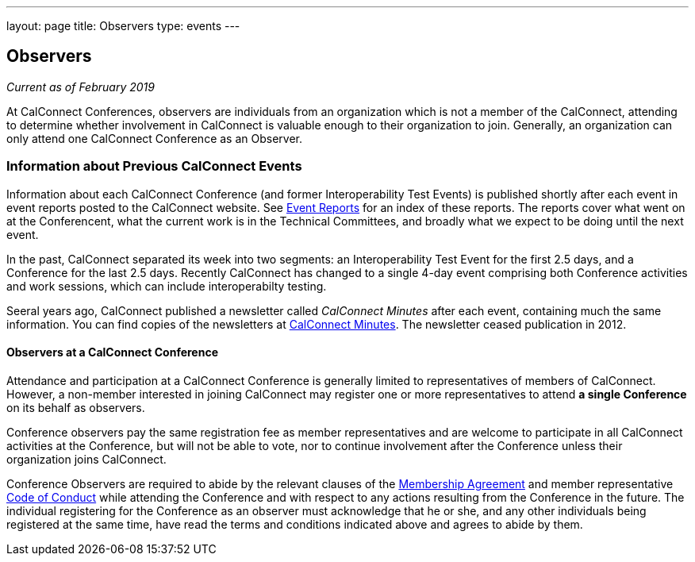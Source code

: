 ---
layout: page
title: Observers
type: events
---

== Observers

_Current as of February 2019_


At CalConnect Conferences, observers are individuals from an
organization which is not a member of the CalConnect, attending to
determine whether involvement in CalConnect is valuable enough to their
organization to join. Generally, an organization can only attend one
CalConnect Conference as an Observer.


=== Information about Previous CalConnect Events

Information about each CalConnect Conference (and former
Interoperability Test Events) is published shortly after each event in
event reports posted to the CalConnect website. See
link:/eventreports[Event Reports] for an index of these reports.
The reports cover what went on at the Conferencent, what the current
work is in the Technical Committees, and broadly what we expect to be
doing until the next event.

In the past, CalConnect separated its week into two segments:  an
Interoperability Test Event for the first 2.5 days, and a Conference for
the last 2.5 days.  Recently CalConnect has changed to a single 4-day
event comprising both Conference activities and work sessions, which can
include interoperabilty testing.

Seeral years ago, CalConnect published a newsletter called _CalConnect
Minutes_ after each event, containing much the same information. You can
find copies of the newsletters at link:/minutes[CalConnect Minutes]. The
newsletter ceased publication in 2012.


==== Observers at a CalConnect Conference

Attendance and participation at a CalConnect Conference is generally
limited to representatives of members of CalConnect. However, a
non-member interested in joining CalConnect may register one or more
representatives to attend *a single Conference* on its
behalf as observers.

Conference observers pay the same registration fee as member
representatives and are welcome to participate in all CalConnect
activities at the Conference, but will not be able to vote, nor to
continue involvement after the Conference unless their organization
joins CalConnect.

Conference Observers are required to abide by the relevant clauses of
the link:/mbragreement[Membership Agreement] and member
representative link:/conduct[Code of Conduct] while attending the
Conference and with respect to any actions resulting from the Conference
in the future. The individual registering for the Conference as an
observer must acknowledge that he or she, and any other individuals
being registered at the same time, have read the terms and conditions
indicated above and agrees to abide by them.
